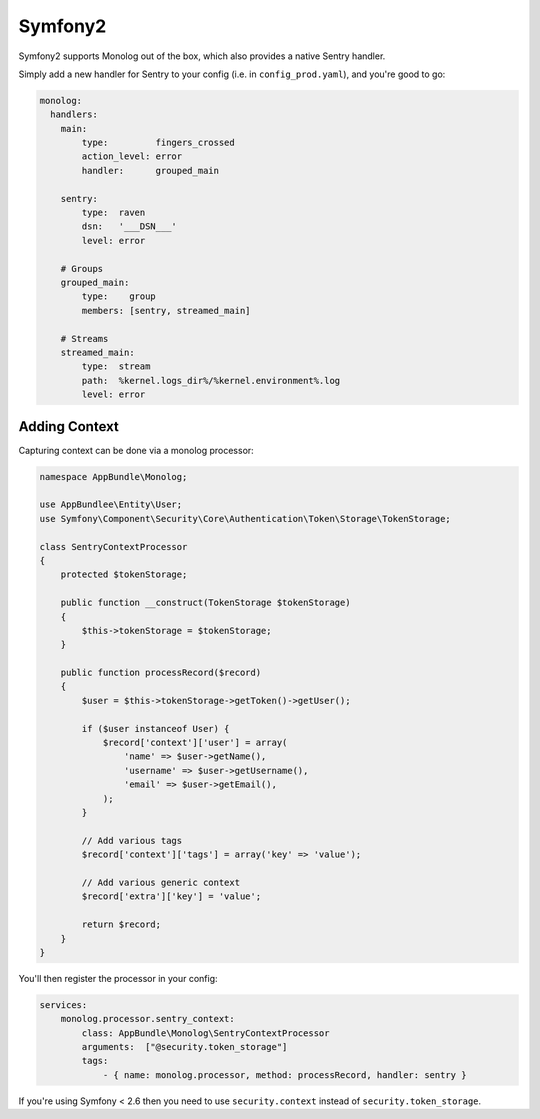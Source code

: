 Symfony2
========

Symfony2 supports Monolog out of the box, which also provides a native Sentry handler.

Simply add a new handler for Sentry to your config (i.e. in ``config_prod.yaml``), and you're good to go:

.. sourcecode:: yaml

    monolog:
      handlers:
        main:
            type:         fingers_crossed
            action_level: error
            handler:      grouped_main

        sentry:
            type:  raven
            dsn:   '___DSN___'
            level: error

        # Groups
        grouped_main:
            type:    group
            members: [sentry, streamed_main]

        # Streams
        streamed_main:
            type:  stream
            path:  %kernel.logs_dir%/%kernel.environment%.log
            level: error

Adding Context
--------------

Capturing context can be done via a monolog processor:

.. sourcecode:: php

    namespace AppBundle\Monolog;

    use AppBundlee\Entity\User;
    use Symfony\Component\Security\Core\Authentication\Token\Storage\TokenStorage;

    class SentryContextProcessor
    {
        protected $tokenStorage;

        public function __construct(TokenStorage $tokenStorage)
        {
            $this->tokenStorage = $tokenStorage;
        }

        public function processRecord($record)
        {
            $user = $this->tokenStorage->getToken()->getUser();

            if ($user instanceof User) {
                $record['context']['user'] = array(
                    'name' => $user->getName(),
                    'username' => $user->getUsername(),
                    'email' => $user->getEmail(),
                );
            }

            // Add various tags
            $record['context']['tags'] = array('key' => 'value');

            // Add various generic context
            $record['extra']['key'] = 'value';

            return $record;
        }
    }

You'll then register the processor in your config:

.. sourcecode:: php

    services:
        monolog.processor.sentry_context:
            class: AppBundle\Monolog\SentryContextProcessor
            arguments:  ["@security.token_storage"]
            tags:
                - { name: monolog.processor, method: processRecord, handler: sentry }


If you're using Symfony < 2.6 then you need to use ``security.context`` instead of ``security.token_storage``.
